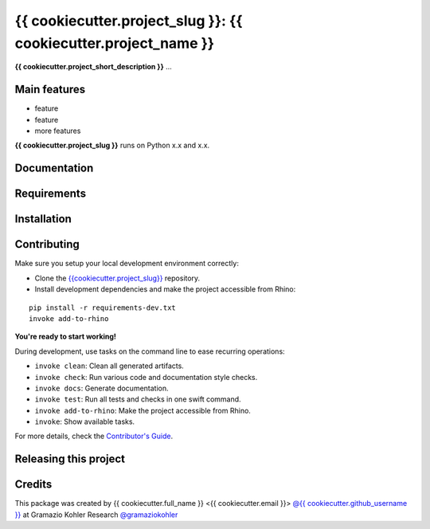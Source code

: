 ============================================================
{{ cookiecutter.project_slug }}: {{ cookiecutter.project_name }}
============================================================

.. start-badges

.. image:: https://img.shields.io/badge/License-MIT-blue.svg
    :target: https://github.com/gramaziokohler/{{cookiecutter.project_slug}}/blob/master/LICENSE
    :alt: License MIT

.. end-badges

.. Write project description

**{{ cookiecutter.project_short_description }}** ...


Main features
-------------

* feature
* feature
* more features

**{{ cookiecutter.project_slug }}** runs on Python x.x and x.x.


Documentation
-------------

.. Explain how to access documentation: API, examples, etc.

..
.. optional sections:

Requirements
------------

.. Write requirements instructions here


Installation
------------

.. Write installation instructions here


Contributing
------------

Make sure you setup your local development environment correctly:

* Clone the `{{cookiecutter.project_slug}} <https://github.com/gramaziokohler/{{cookiecutter.project_slug}}>`_ repository.
* Install development dependencies and make the project accessible from Rhino:

::

    pip install -r requirements-dev.txt
    invoke add-to-rhino

**You're ready to start working!**

During development, use tasks on the
command line to ease recurring operations:

* ``invoke clean``: Clean all generated artifacts.
* ``invoke check``: Run various code and documentation style checks.
* ``invoke docs``: Generate documentation.
* ``invoke test``: Run all tests and checks in one swift command.
* ``invoke add-to-rhino``: Make the project accessible from Rhino.
* ``invoke``: Show available tasks.

For more details, check the `Contributor's Guide <CONTRIBUTING.rst>`_.


Releasing this project
----------------------

.. Write releasing instructions here


.. end of optional sections
..

Credits
-------------

This package was created by {{ cookiecutter.full_name }} <{{ cookiecutter.email }}> `@{{ cookiecutter.github_username }} <https://github.com/{{ cookiecutter.github_username }}>`_ at Gramazio Kohler Research `@gramaziokohler <https://github.com/gramaziokohler>`_
